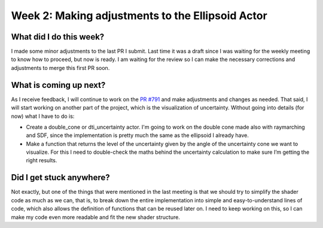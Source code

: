 Week 2: Making adjustments to the Ellipsoid Actor
=================================================

.. post:: June 12, 2023
   :author: Tania Castillo
   :tags: google
   :category: gsoc

What did I do this week?
------------------------

I made some minor adjustments to the last PR I submit. Last time it was a draft since I was waiting for the weekly meeting to know how to proceed, but now is ready. I am waiting for the review so I can make the necessary corrections and adjustments to merge this first PR soon.

What is coming up next?
-----------------------

As I receive feedback, I will continue to work on the `PR #791 <https://github.com/fury-gl/fury/pull/791>`_ and make adjustments and changes as needed. That said, I will start working on another part of the project, which is the visualization of uncertainty. Without going into details (for now) what I have to do is:

- Create a double_cone or dti_uncertainty actor. I'm going to work on the double cone made also with raymarching and SDF, since the implementation is pretty much the same as the ellipsoid I already have.
- Make a function that returns the level of the uncertainty given by the angle of the uncertainty cone we want to visualize. For this I need to double-check the maths behind the uncertainty calculation to make sure I’m getting the right results.

Did I get stuck anywhere?
-------------------------

Not exactly, but one of the things that were mentioned in the last meeting is that we should try to simplify the shader code as much as we can, that is, to break down the entire implementation into simple and easy-to-understand lines of code, which also allows the definition of functions that can be reused later on. I need to keep working on this, so I can make my code even more readable and fit the new shader structure.
